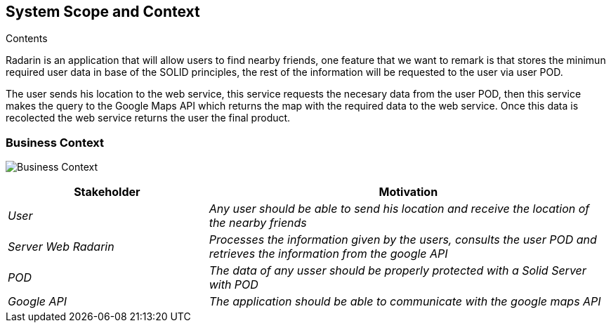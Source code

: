 [[section-system-scope-and-context]]

== System Scope and Context

.Contents
Radarin is an application that will allow users to find nearby friends, one feature that we want to remark is that stores the minimun required user data in base of the SOLID principles, the rest of the information will be requested to the user via user POD.

The user sends his location to the web service, this service requests the necesary data from the user POD, then this service makes the query to the Google Maps API which returns the map with the required data to the web service. Once this data is recolected the web service returns the user the final product. 



[role="arc42help"]

=== Business Context

image:./images/BusinessContext.png[Business Context]



[options="header",cols="1,2"]
|===
|Stakeholder|Motivation
| _User_ | _Any user should be able to send his location and receive the location of the nearby friends_ 
| _Server Web Radarin_ | _Processes the information given by the users, consults the user POD and retrieves the information from the google API_ 
| _POD_ | _The data of any usser should be properly protected with a Solid Server with POD_ 
| _Google API_ | _The application should be able to communicate with the google maps API_ 
|===

